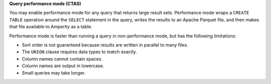 **Query performance mode (CTAS)**

.. queries-enable-performance-mode-start

You may enable performance mode for any query that returns large result sets. Performance mode wraps a ``CREATE TABLE`` operation around the ``SELECT`` statement in the query, writes the results to an Apache Parquet file, and then makes that file available to Amperity as a table.

.. queries-enable-performance-mode-end

.. queries-enable-performance-mode-important-start

Performance mode is faster than running a query in non-performance mode, but has the following limitations:

* Sort order is not guaranteed because results are written in parallel to many files.
* The ``UNION`` clause requires data types to match exactly.
* Column names cannot contain spaces.
* Column names are output in lowercase.
* Small queries may take longer.

.. queries-enable-performance--mode-important-end